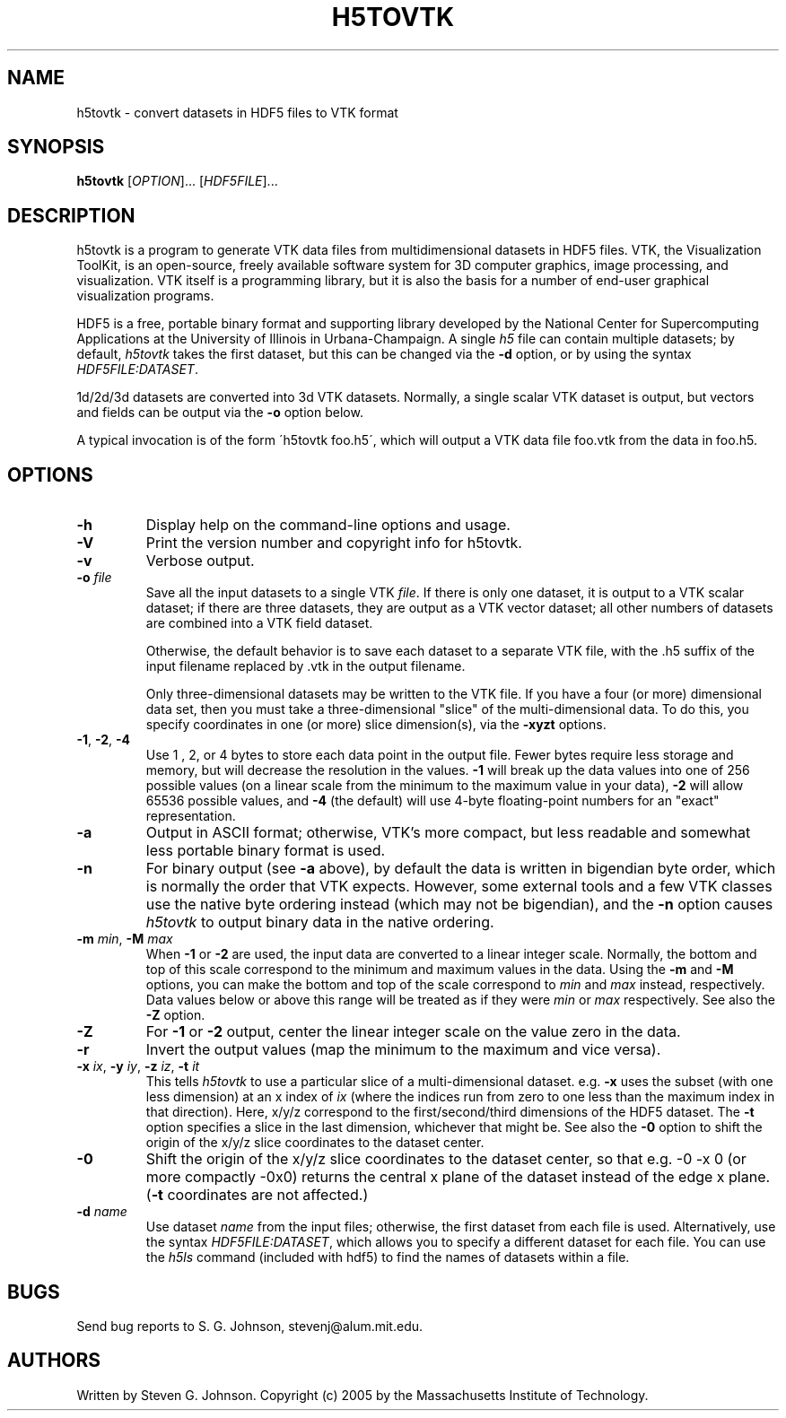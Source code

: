 .\" Copyright (c) 2002 Massachusetts Institute of Technology
.\" 
.\" Permission is hereby granted, free of charge, to any person obtaining
.\" a copy of this software and associated documentation files (the
.\" "Software"), to deal in the Software without restriction, including
.\" without limitation the rights to use, copy, modify, merge, publish,
.\" distribute, sublicense, and/or sell copies of the Software, and to
.\" permit persons to whom the Software is furnished to do so, subject to
.\" the following conditions:
.\" 
.\" The above copyright notice and this permission notice shall be
.\" included in all copies or substantial portions of the Software.
.\" 
.\" THE SOFTWARE IS PROVIDED "AS IS", WITHOUT WARRANTY OF ANY KIND,
.\" EXPRESS OR IMPLIED, INCLUDING BUT NOT LIMITED TO THE WARRANTIES OF
.\" MERCHANTABILITY, FITNESS FOR A PARTICULAR PURPOSE AND NONINFRINGEMENT.
.\" IN NO EVENT SHALL THE AUTHORS OR COPYRIGHT HOLDERS BE LIABLE FOR ANY
.\" CLAIM, DAMAGES OR OTHER LIABILITY, WHETHER IN AN ACTION OF CONTRACT,
.\" TORT OR OTHERWISE, ARISING FROM, OUT OF OR IN CONNECTION WITH THE
.\" SOFTWARE OR THE USE OR OTHER DEALINGS IN THE SOFTWARE.
.\"
.TH H5TOVTK 1 "March 9, 2002" "h5utils" "h5utils"
.SH NAME
h5tovtk \- convert datasets in HDF5 files to VTK format
.SH SYNOPSIS
.B h5tovtk
[\fIOPTION\fR]... [\fIHDF5FILE\fR]...
.SH DESCRIPTION
.PP
." Add any additional description here
h5tovtk is a program to generate VTK data files from multidimensional
datasets in HDF5 files.  VTK, the Visualization ToolKit, is an
open-source, freely available software system for 3D computer
graphics, image processing, and visualization.  VTK itself is a
programming library, but it is also the basis for a number of end-user
graphical visualization programs.

HDF5 is a free, portable binary format and supporting library developed
by the National Center for Supercomputing Applications at the University
of Illinois in Urbana-Champaign.  A single
.I h5
file can contain multiple datasets; by default,
.I h5tovtk
takes the first dataset, but this can be changed via the
.B -d
option, or by using the syntax \fIHDF5FILE:DATASET\fR.

1d/2d/3d datasets are converted into 3d VTK \"structured points\"
datasets.  Normally, a single scalar VTK dataset is output, but
vectors and fields can be output via the
.B -o
option below.

A typical invocation is of the form
\'h5tovtk foo.h5\', which will output a VTK data file foo.vtk
from the data in foo.h5.
.SH OPTIONS
.TP
.B -h
Display help on the command-line options and usage.
.TP
.B -V
Print the version number and copyright info for h5tovtk.
.TP
.B -v
Verbose output.
.TP
\fB\-o\fR \fIfile\fR
Save all the input datasets to a single VTK \fIfile\fR.  If there is
only one dataset, it is output to a VTK scalar dataset; if there are
three datasets, they are output as a VTK vector dataset; all other
numbers of datasets are combined into a VTK field dataset.

Otherwise, the default behavior is to save each dataset to a separate
VTK file, with the .h5 suffix of the input filename replaced by .vtk
in the output filename.

Only three-dimensional datasets may be written to the VTK file.  If
you have a four (or more) dimensional data set, then you must take a
three-dimensional "slice" of the multi-dimensional data.  To do this,
you specify coordinates in one (or more) slice dimension(s), via the
.B -xyzt
options.
.TP
\fB\-1\fR, \fB\-2\fR, \fB\-4\fR
Use 1 , 2, or 4 bytes to store each data point in the
output file.  Fewer bytes require less storage and memory,
but will decrease the resolution in the values.
.B -1
will break up the data values into one of 256 possible values (on a
linear scale from the minimum to the maximum value in your data),
.B -2
will allow 65536 possible values, and
.B -4
(the default) will use 4-byte floating-point numbers for an "exact"
representation.
.TP
.B -a
Output in ASCII format; otherwise, VTK's more compact, but less
readable and somewhat less portable binary format is used.
.TP
.B -n
For binary output (see
.B -a
above), by default the data is written in bigendian byte order, which
is normally the order that VTK expects.  However, some external tools
and a few VTK classes use the native byte ordering instead (which may
not be bigendian), and the
.B -n
option causes
.I h5tovtk
to output binary data in the native ordering.
.TP
\fB\-m\fR \fImin\fR, \fB\-M\fR \fImax\fR
When
.B -1
or
.B -2
are used, the input data are converted to a linear integer scale.
Normally, the bottom and top of this scale correspond to the
minimum and maximum values in the data.  Using the
.B -m
and
.B -M
options, you
can make the bottom and top of the scale correspond to
.I min
and
.I max
instead, respectively.  Data values below or above this range will be
treated as if they were
.I min
or
.I max
respectively.  See also the
.B -Z
option.
.TP
.B -Z
For
.B -1
or
.B -2
output, center the linear integer scale on the value zero in the data.
.TP
.B -r
Invert the output values (map the minimum to the maximum and vice versa).
.TP
\fB\-x\fR \fIix\fR, \fB\-y\fR \fIiy\fR, \fB\-z\fR \fIiz\fR, \fB\-t\fR \fIit\fR
This tells
.I h5tovtk
to use a particular slice of a multi-dimensional dataset.  e.g.
.B -x
uses the subset (with one less dimension) at an x index of
.I ix
(where the indices run from zero to one less than the maximum index in
that direction).  Here, x/y/z correspond to the first/second/third
dimensions of the HDF5 dataset. The \fB\-t\fR option specifies a slice
in the last dimension, whichever that might be.  See also the
.B -0
option to shift the origin of the x/y/z slice coordinates to the
dataset center.
.TP
.B -0
Shift the origin of the x/y/z slice coordinates to the dataset center,
so that e.g. -0 -x 0 (or more compactly -0x0) returns the central x
plane of the dataset instead of the edge x plane.  (\fB\-t\fR
coordinates are not affected.)
.TP
\fB\-d\fR \fIname\fR
Use dataset
.I name
from the input files; otherwise, the first dataset from each file is used.
Alternatively, use the syntax \fIHDF5FILE:DATASET\fR, which allows you
to specify a different dataset for each file.
You can use the
.I h5ls
command (included with hdf5) to find the names of datasets within a file.
.SH BUGS
Send bug reports to S. G. Johnson, stevenj@alum.mit.edu.
.SH AUTHORS
Written by Steven G. Johnson.  Copyright (c) 2005 by the Massachusetts
Institute of Technology.
